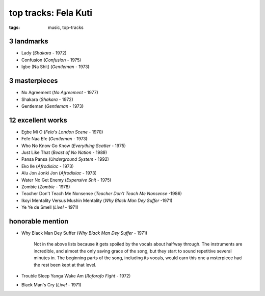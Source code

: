 top tracks: Fela Kuti
=====================

:tags: music, top-tracks



3 landmarks
-----------

- Lady (*Shakara* - 1972)
- Confusion (*Confusion* - 1975)
- Igbe (Na Shit) (*Gentleman* - 1973)

3 masterpieces
--------------

- No Agreement (*No Agreement* - 1977)
- Shakara (*Shakara* - 1972)
- Gentleman (*Gentleman* - 1973)

12 excellent works
------------------

- Egbe Mi O (*Fela's London Scene* - 1970)
- Fefe Naa Efe (*Gentleman* - 1973)
- Who No Know Go Know (*Everything Scatter* - 1975)
- Just Like That (*Beast of No Nation* - 1989)
- Pansa Pansa (*Underground System* - 1992)
- Eko Ile (*Afrodisiac* - 1973)
- Alu Jon Jonki Jon (*Afrodisiac* - 1973)
- Water No Get Enemy (*Expensive Shit* - 1975)
- Zombie (*Zombie* - 1978)
- Teacher Don't Teach Me Nonsense (*Teacher Don't Teach Me Nonsense*
  -1986)
- Ikoyi Mentality Versus Mushin Mentality (*Why Black Man Dey Suffer*
  -1971)
- Ye Ye de Smell (*Live!* - 1971)

honorable mention
-----------------

- Why Black Man Dey Suffer (*Why Black Man Dey Suffer* - 1971)

    Not in the above lists because it gets spoiled by the vocals about halfway
    through. The instruments are incredible, and almost the only saving
    grace of the song, but they start to sound repetitive several minutes
    in. The beginning parts of the song, including its vocals, would earn
    this one a msterpiece had the rest been kept at that level.

- Trouble Sleep Yanga Wake Am (*Roforofo Fight* - 1972)

- Black Man's Cry (*Live!* - 1971)
